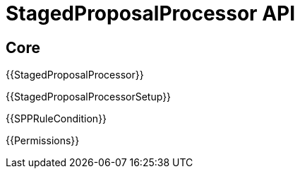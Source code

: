 = StagedProposalProcessor API

== Core

{{StagedProposalProcessor}}

{{StagedProposalProcessorSetup}}

{{SPPRuleCondition}}

{{Permissions}}